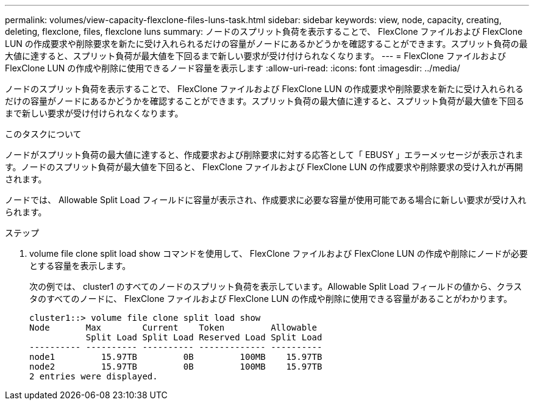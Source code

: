 ---
permalink: volumes/view-capacity-flexclone-files-luns-task.html 
sidebar: sidebar 
keywords: view, node, capacity, creating, deleting, flexclone, files, flexclone luns 
summary: ノードのスプリット負荷を表示することで、 FlexClone ファイルおよび FlexClone LUN の作成要求や削除要求を新たに受け入れられるだけの容量がノードにあるかどうかを確認することができます。スプリット負荷の最大値に達すると、スプリット負荷が最大値を下回るまで新しい要求が受け付けられなくなります。 
---
= FlexClone ファイルおよび FlexClone LUN の作成や削除に使用できるノード容量を表示します
:allow-uri-read: 
:icons: font
:imagesdir: ../media/


[role="lead"]
ノードのスプリット負荷を表示することで、 FlexClone ファイルおよび FlexClone LUN の作成要求や削除要求を新たに受け入れられるだけの容量がノードにあるかどうかを確認することができます。スプリット負荷の最大値に達すると、スプリット負荷が最大値を下回るまで新しい要求が受け付けられなくなります。

.このタスクについて
ノードがスプリット負荷の最大値に達すると、作成要求および削除要求に対する応答として「 EBUSY 」エラーメッセージが表示されます。ノードのスプリット負荷が最大値を下回ると、 FlexClone ファイルおよび FlexClone LUN の作成要求や削除要求の受け入れが再開されます。

ノードでは、 Allowable Split Load フィールドに容量が表示され、作成要求に必要な容量が使用可能である場合に新しい要求が受け入れられます。

.ステップ
. volume file clone split load show コマンドを使用して、 FlexClone ファイルおよび FlexClone LUN の作成や削除にノードが必要とする容量を表示します。
+
次の例では、 cluster1 のすべてのノードのスプリット負荷を表示しています。Allowable Split Load フィールドの値から、クラスタのすべてのノードに、 FlexClone ファイルおよび FlexClone LUN の作成や削除に使用できる容量があることがわかります。

+
[listing]
----
cluster1::> volume file clone split load show
Node       Max        Current    Token         Allowable
           Split Load Split Load Reserved Load Split Load
---------- ---------- ---------- ------------- ----------
node1         15.97TB         0B         100MB    15.97TB
node2         15.97TB         0B         100MB    15.97TB
2 entries were displayed.
----

